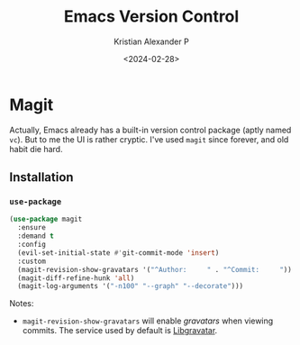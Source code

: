 #+options: ':nil -:nil ^:{} num:nil toc:nil
#+author: Kristian Alexander P
#+creator: Emacs 29.2 (Org mode 9.6.15 + ox-hugo)
#+hugo_section: posts
#+hugo_base_dir: ../../
#+date: <2024-02-28>
#+title: Emacs Version Control
#+description: Managing version controlled projects within Emacs
#+hugo_tags: emacs configuration git magit projectile
#+hugo_categories: emacs
#+hugo_publishdate: <2024-02-28>
#+hugo_auto_set_lastmod: t
#+startup: inlineimages
* Magit
Actually, Emacs already has a built-in version control package (aptly named =vc=). But to me the UI is rather cryptic. I've used =magit= since forever, and old habit die hard.

#+caption: Emacs magit status
[[./emacs-magit-status.png][file:emacs-magit-status.png]]
** Installation
*** =use-package=
#+begin_src emacs-lisp
(use-package magit
  :ensure
  :demand t
  :config
  (evil-set-initial-state #'git-commit-mode 'insert)
  :custom
  (magit-revision-show-gravatars '("^Author:     " . "^Commit:     "))
  (magit-diff-refine-hunk 'all)
  (magit-log-arguments '("-n100" "--graph" "--decorate")))
#+end_src
Notes:
- =magit-revision-show-gravatars= will enable /gravatars/ when viewing commits. The service used by default is [[https://www.libravatar.org/][Libgravatar]].
